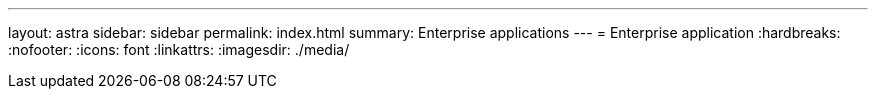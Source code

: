 ---
layout: astra
sidebar: sidebar
permalink: index.html
summary: Enterprise applications
---
= Enterprise application
:hardbreaks:
:nofooter:
:icons: font
:linkattrs:
:imagesdir: ./media/
